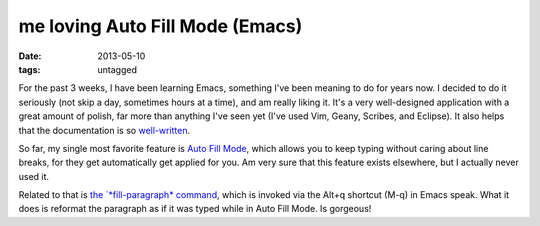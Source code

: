 me loving Auto Fill Mode (Emacs)
================================

:date: 2013-05-10
:tags: untagged


For the past 3 weeks, I have been learning Emacs, something I've been
meaning to do for years now. I decided to do it seriously (not skip a
day, sometimes hours at a time), and am really liking it. It's a very
well-designed application with a great amount of polish, far more than
anything I've seen yet (I've used Vim, Geany, Scribes, and Eclipse).
It also helps that the documentation is so `well-written`__.

So far, my single most favorite feature is `Auto Fill Mode`__, which
allows you to keep typing without caring about line breaks, for they
get automatically get applied for you. Am very sure that this feature
exists elsewhere, but I actually never used it.

Related to that is `the `*fill-paragraph* command`__, which is invoked via
the Alt+q shortcut (M-q) in Emacs speak. What it does is reformat the
paragraph as if it was typed while in Auto Fill Mode. Is gorgeous!


__ http://tshepang.net/projects-with-excellent-documentation
__ http://www.gnu.org/software/emacs/manual/html_node/emacs/Auto-Fill
__ http://www.gnu.org/software/emacs/manual/html_node/emacs/Fill-Commands
